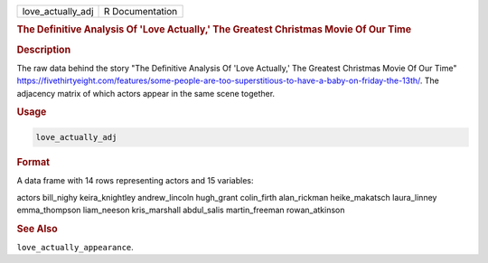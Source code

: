 .. container::

   .. container::

      ================= ===============
      love_actually_adj R Documentation
      ================= ===============

      .. rubric:: The Definitive Analysis Of 'Love Actually,' The
         Greatest Christmas Movie Of Our Time
         :name: the-definitive-analysis-of-love-actually-the-greatest-christmas-movie-of-our-time

      .. rubric:: Description
         :name: description

      The raw data behind the story "The Definitive Analysis Of 'Love
      Actually,' The Greatest Christmas Movie Of Our Time"
      https://fivethirtyeight.com/features/some-people-are-too-superstitious-to-have-a-baby-on-friday-the-13th/.
      The adjacency matrix of which actors appear in the same scene
      together.

      .. rubric:: Usage
         :name: usage

      .. code:: R

         love_actually_adj

      .. rubric:: Format
         :name: format

      A data frame with 14 rows representing actors and 15 variables:

      actors
      bill_nighy
      keira_knightley
      andrew_lincoln
      hugh_grant
      colin_firth
      alan_rickman
      heike_makatsch
      laura_linney
      emma_thompson
      liam_neeson
      kris_marshall
      abdul_salis
      martin_freeman
      rowan_atkinson

      .. rubric:: See Also
         :name: see-also

      ``love_actually_appearance``.
